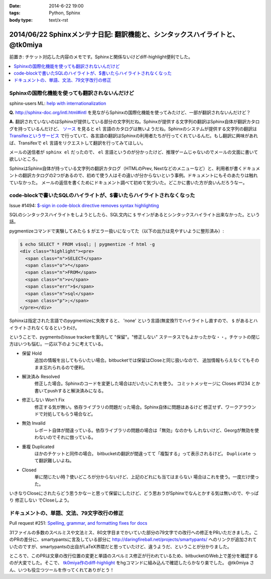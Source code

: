 :date: 2014-6-22 19:00
:tags: Python, Sphinx
:body type: text/x-rst

==============================================================================
2014/06/22 Sphinxメンテナ日記: 翻訳機能と、シンタックスハイライトと、 @tk0miya
==============================================================================

前置き: チケット対応した内容のメモです。Sphinxと関係ないけどdiff-highlight便利でした。

.. contents::
   :local:


Sphinxの国際化機能を使っても翻訳されないんだけど
=================================================

sphinx-users ML: `help with internationalization`__

.. __: https://groups.google.com/d/msg/sphinx-users/8DC7eyhYzEA/P3FWSnBfK3gJ


**Q.** http://sphinx-doc.org/intl.html#intl を見ながらSphinxの国際化機能を使ってみたけど、一部が翻訳されないんだけど？


**A.** 翻訳されていないのはSphinxが提供している部分の文字列だね。Sphinxが提供する文字列の翻訳はSphinx自体が翻訳カタログを持っているんだけど、 `ソース`__ を見ると ``el`` 言語のカタログは無いようだね。Sphinxのシステムが提供する文字列の翻訳は `Transifexというサービス`__ で行っていて、各言語の翻訳はSphinxの利用者たちが行ってくれているんだ。もし翻訳に興味があれば、Transifexで ``el`` 言語をリクエストして翻訳を行ってみてほしい。

.. __: https://bitbucket.org/birkenfeld/sphinx/src/ba4b069e/sphinx/locale/
.. __: https://www.transifex.com/projects/p/sphinx-1/


メールの送信者が ``sphinx el`` だったので、 ``el`` 言語というのが分かったけど、推理ゲームじゃないのでメールの文面に書いて欲しいところ。

SphinxはSphinx自体が持っている文字列の翻訳カタログ（HTMLのPrev, Nextなどのメニューなど）と、利用者が書くドキュメントの翻訳カタログの2つがあるので、初めて使う人はその違いが分からないという事例。ドキュメントにもそのあたりは触れていなかった。 メールの返信を書くためにドキュメント調べて初めて気づいた。どこかに書いた方が良いんだろうなー。


code-blockで書いたSQLのハイライトが、$書いたらハイライトされなくなった
=======================================================================

Issue #1494: `$-sign in code-block directive removes syntax highlighting`__

.. __: https://bitbucket.org/birkenfeld/sphinx/issue/1494/sign-in-code-block-directive-removes

SQLのシンタックスハイライトをしようとしたら、SQL文内に ``$`` サインがあるとシンタックスハイライト出来なかった。という話。

pygmentizeコマンドで実験してみたら ``$`` がエラー扱いになってた（以下の出力は見やすいように整形済み）:

.. code-block:: html

   $ echo SELECT * FROM v$sql; | pygmentize -f html -g
   <div class="highlight"><pre>
     <span class="n">SELECT</span>
     <span class="o">*</span>
     <span class="n">FROM</span>
     <span class="n">v</span>
     <span class="err">$</span>
     <span class="n">sql</span>
     <span class="p">;</span>
   </pre></div>


Sphinxは指定された言語でのpygmentizeに失敗すると、 'none' という言語(無変換?)でハイライトし直すので、 ``$`` があるとハイライトされなくなるというわけ。

ということで、pygmentsのissue trackerを案内して "保留"。"修正しない" ステータスでもよかったかな・・。チケットの閉じ方はいつも悩む。一応以下のように考えている。

* 保留 Hold
   追加の情報を出してもらいたい場合。bitbucketでは保留はCloseと同じ扱いなので、
   追加情報もらえなくてもそのまま忘れられるので便利。

* 解決済み Resolved
   修正した場合。Sphinxのコードを変更した場合はだいたいこれを使う。
   コミットメッセージに Closes #1234 とか書いてpushすると解決済みになる。

* 修正しない Won't Fix
   修正する気が無い。依存ライブラリの問題だった場合。Sphinx自体に問題はあるけど
   修正せず、ワークアラウンドで対処してもらう場合など。

* 無効 Invalid
   レポート自体が間違っている。依存ライブラリの問題の場合は「無効」なのかも
   しれないけど、Georgが無効を使わないのでそれに倣っている。

* 重複 Duplicated
   ほかのチケットと同件の場合。
   bitbucketの翻訳が間違ってて「複製する」って表示されるけど。
   ``Duplicate`` って翻訳難しいよね。

* Closed
   単に閉じたい時？使いどころが分からないけど、上記のどれにも当てはまらない
   場合はこれを使う。一度だけ使った。

いきなりCloseにされたらどう思うかなーと思って保留にしたけど、どう思おうがSphinxでなんとかする気は無いので、やっぱり ``修正しない`` でCloseしよう。


ドキュメントの、単語、文法、79文字改行の修正
=============================================

Pull request #251: `Spelling, grammar, and formatting fixes for docs`__

.. __: https://bitbucket.org/birkenfeld/sphinx/pull-request/251/spelling-grammar-and-formatting-fixes-for/diff


31ファイルの多数のスペルミスや文法ミス、80文字目までかいていた部分の79文字での改行への修正をPRいただきました。このPRの差分に、smartypantsに言及している部分に http://daringfireball.net/projects/smartypants/ へのリンクが追加されていたのですが、smartypantsの出自がLaTeX界隈だと思っていたけど、違うようだ、ということが分かりました。

ところで、このPRは文章の改行位置の変更と単語のスペルミス修正が行われているため、bitbucketのWeb上で差分を確認するのが大変でした。そこで、 `tk0miya作のdiff-highlight`__ をhgコマンドに組み込んで確認したらかなり楽でした。 @tk0miya さん、いつも役立つツールを作ってくれてありがとう！

.. __: http://tk0miya.hatenablog.com/entry/2013/12/22/155358

